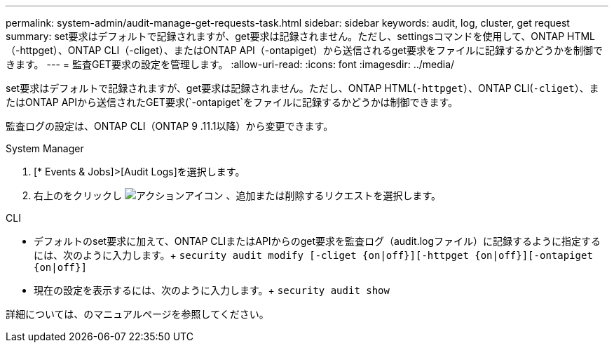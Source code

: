 ---
permalink: system-admin/audit-manage-get-requests-task.html 
sidebar: sidebar 
keywords: audit, log, cluster, get request 
summary: set要求はデフォルトで記録されますが、get要求は記録されません。ただし、settingsコマンドを使用して、ONTAP HTML（-httpget）、ONTAP CLI（-cliget）、またはONTAP API（-ontapiget）から送信されるget要求をファイルに記録するかどうかを制御できます。 
---
= 監査GET要求の設定を管理します。
:allow-uri-read: 
:icons: font
:imagesdir: ../media/


[role="lead"]
set要求はデフォルトで記録されますが、get要求は記録されません。ただし、ONTAP HTML(`-httpget`）、ONTAP CLI(`-cliget`）、またはONTAP APIから送信されたGET要求(`-ontapiget`をファイルに記録するかどうかは制御できます。

監査ログの設定は、ONTAP CLI（ONTAP 9 .11.1以降）から変更できます。

[role="tabbed-block"]
====
.System Manager
--
. [* Events & Jobs]>[Audit Logs]を選択します。
. 右上のをクリックし image:icon_gear.gif["アクションアイコン"] 、追加または削除するリクエストを選択します。


--
.CLI
--
* デフォルトのset要求に加えて、ONTAP CLIまたはAPIからのget要求を監査ログ（audit.logファイル）に記録するように指定するには、次のように入力します。+
`security audit modify [-cliget {on|off}][-httpget {on|off}][-ontapiget {on|off}]`
* 現在の設定を表示するには、次のように入力します。+
`security audit show`


詳細については、のマニュアルページを参照してください。

--
====